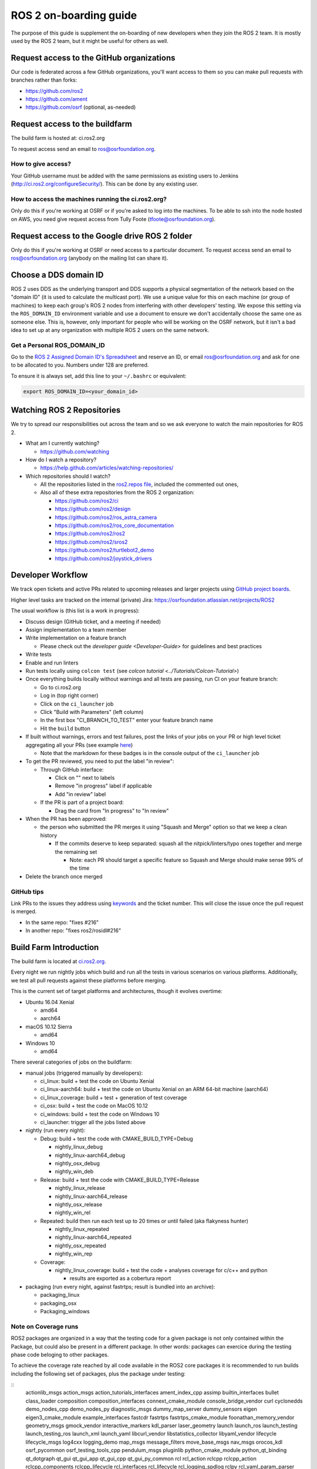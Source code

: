 .. redirect-from::

   ROS-2-On-boarding-Guide

ROS 2 on-boarding guide
=======================

The purpose of this guide is supplement the on-boarding of new developers when they join the ROS 2 team.
It is mostly used by the ROS 2 team, but it might be useful for others as well.

Request access to the GitHub organizations
------------------------------------------

Our code is federated across a few GitHub organizations, you'll want access to them so you can make pull requests with branches rather than forks:


* https://github.com/ros2
* https://github.com/ament
* https://github.com/osrf (optional, as-needed)

Request access to the buildfarm
-------------------------------

The build farm is hosted at: ci.ros2.org

To request access send an email to ros@osrfoundation.org.

How to give access?
^^^^^^^^^^^^^^^^^^^

Your GitHub username must be added with the same permissions as existing users to Jenkins (http://ci.ros2.org/configureSecurity/\ ).
This can be done by any existing user.

How to access the machines running the ci.ros2.org?
^^^^^^^^^^^^^^^^^^^^^^^^^^^^^^^^^^^^^^^^^^^^^^^^^^^

Only do this if you're working at OSRF or if you're asked to log into the machines.
To be able to ssh into the node hosted on AWS, you need give request access from Tully Foote (tfoote@osrfoundation.org).

Request access to the Google drive ROS 2 folder
-----------------------------------------------

Only do this if you're working at OSRF or need access to a particular document.
To request access send an email to ros@osrfoundation.org (anybody on the mailing list can share it).

Choose a DDS domain ID
----------------------

ROS 2 uses DDS as the underlying transport and DDS supports a physical segmentation of the network based on the "domain ID" (it is used to calculate the multicast port).
We use a unique value for this on each machine (or group of machines) to keep each group's ROS 2 nodes from interfering with other developers' testing.
We expose this setting via the ``ROS_DOMAIN_ID`` environment variable and use a document to ensure we don't accidentally choose the same one as someone else.
This is, however, only important for people who will be working on the OSRF network, but it isn't a bad idea to set up at any organization with multiple ROS 2 users on the same network.

Get a Personal ROS_DOMAIN_ID
^^^^^^^^^^^^^^^^^^^^^^^^^^^^

Go to the `ROS 2 Assigned Domain ID's Spreadsheet <https://docs.google.com/spreadsheets/d/1YuDSH1CeySBP4DaCX4KoCDW_lZY4PuFWUu4MW6Vsp1s/edit>`__ and reserve an ID, or email ros@osrfoundation.org and ask for one to be allocated to you.
Numbers under 128 are preferred.

To ensure it is always set, add this line to your ``~/.bashrc`` or equivalent:

.. code-block:: bash

   export ROS_DOMAIN_ID=<your_domain_id>

Watching ROS 2 Repositories
---------------------------

We try to spread our responsibilities out across the team and so we ask everyone to watch the main repositories for ROS 2.


* What am I currently watching?

  * https://github.com/watching

* How do I watch a repository?

  * https://help.github.com/articles/watching-repositories/

* Which repositories should I watch?

  * All the repositories listed in the `ros2.repos file <https://github.com/ros2/ros2/blob/master/ros2.repos>`__, included the commented out ones,
  * Also all of these extra repositories from the ROS 2 organization:

    * https://github.com/ros2/ci
    * https://github.com/ros2/design
    * https://github.com/ros2/ros_astra_camera
    * https://github.com/ros2/ros_core_documentation
    * https://github.com/ros2/ros2
    * https://github.com/ros2/sros2
    * https://github.com/ros2/turtlebot2_demo
    * https://github.com/ros2/joystick_drivers

Developer Workflow
------------------

We track open tickets and active PRs related to upcoming releases and larger projects using `GitHub project boards <https://github.com/orgs/ros2/projects>`_.

Higher level tasks are tracked on the internal (private) Jira: https://osrfoundation.atlassian.net/projects/ROS2

The usual workflow is (this list is a work in progress):

* Discuss design (GitHub ticket, and a meeting if needed)
* Assign implementation to a team member
* Write implementation on a feature branch

  * Please check out the `developer guide <Developer-Guide>` for guidelines and best practices

* Write tests
* Enable and run linters
* Run tests locally using ``colcon test`` (see `colcon tutorial <../Tutorials/Colcon-Tutorial>`)
* Once everything builds locally without warnings and all tests are passing, run CI on your feature branch:

  * Go to ci.ros2.org
  * Log in (top right corner)
  * Click on the ``ci_launcher`` job
  * Click "Build with Parameters" (left column)
  * In the first box "CI_BRANCH_TO_TEST" enter your feature branch name
  * Hit the ``build`` button

* If built without warnings, errors and test failures, post the links of your jobs on your PR or high level ticket aggregating all your PRs (see example `here <https://github.com/ros2/rcl/pull/106#issuecomment-271119200>`__)

  * Note that the markdown for these badges is in the console output of the ``ci_launcher`` job

* To get the PR reviewed, you need to put the label "in review":

  * Through GitHub interface:

    * Click on "" next to labels
    * Remove "in progress" label if applicable
    * Add "in review" label

  * If the PR is part of a project board:

    * Drag the card from "In progress" to "In review"

* When the PR has been approved:

  * the person who submitted the PR merges it using "Squash and Merge" option so that we keep a clean history

    * If the commits deserve to keep separated: squash all the nitpick/linters/typo ones together and merge the remaining set

      * Note: each PR should target a specific feature so Squash and Merge should make sense 99% of the time

* Delete the branch once merged

GitHub tips
^^^^^^^^^^^

Link PRs to the issues they address using `keywords <https://help.github.com/en/github/managing-your-work-on-github/linking-a-pull-request-to-an-issue#linking-a-pull-request-to-an-issue-using-a-keyword>`_ and the ticket number.
This will close the issue once the pull request is merged.

* In the same repo: "fixes #216"
* In another repo: "fixes ros2/rosidl#216"

Build Farm Introduction
-----------------------

The build farm is located at `ci.ros2.org <http://ci.ros2.org/>`__.

Every night we run nightly jobs which build and run all the tests in various scenarios on various platforms.
Additionally, we test all pull requests against these platforms before merging.

This is the current set of target platforms and architectures, though it evolves overtime:


* Ubuntu 16.04 Xenial

  * amd64
  * aarch64

* macOS 10.12 Sierra

  * amd64

* Windows 10

  * amd64

There several categories of jobs on the buildfarm:


* manual jobs (triggered manually by developers):

  * ci_linux: build + test the code on Ubuntu Xenial
  * ci_linux-aarch64: build + test the code on Ubuntu Xenial on an ARM 64-bit machine (aarch64)
  * ci_linux_coverage: build + test + generation of test coverage
  * ci_osx: build + test the code on MacOS 10.12
  * ci_windows: build + test the code on Windows 10
  * ci_launcher: trigger all the jobs listed above

* nightly (run every night):

  * Debug: build + test the code with CMAKE_BUILD_TYPE=Debug

    * nightly_linux_debug
    * nightly_linux-aarch64_debug
    * nightly_osx_debug
    * nightly_win_deb

  * Release: build + test the code with CMAKE_BUILD_TYPE=Release

    * nightly_linux_release
    * nightly_linux-aarch64_release
    * nightly_osx_release
    * nightly_win_rel

  * Repeated: build then run each test up to 20 times or until failed (aka flakyness hunter)

    * nightly_linux_repeated
    * nightly_linux-aarch64_repeated
    * nightly_osx_repeated
    * nightly_win_rep

  * Coverage:

    * nightly_linux_coverage: build + test the code + analyses coverage for c/c++ and python

      * results are exported as a cobertura report


* packaging (run every night, against fastrtps; result is bundled into an archive):

  * packaging_linux
  * packaging_osx
  * Packaging_windows

Note on Coverage runs
^^^^^^^^^^^^^^^^^^^^^

ROS2 packages are organized in a way that the testing code for a given package
is not only contained within the Package, but could also be present in a
different package. In other words: packages can exercice during the testing
phase code beloging to other packages.

To achieve the coverage rate reached by all code available in the ROS2 core
packages it is recommended to run builds including the following set of
packages, plus the package under testing:

::
        actionlib_msgs action_msgs action_tutorials_interfaces ament_index_cpp assimp builtin_interfaces bullet class_loader composition composition_interfaces connext_cmake_module console_bridge_vendor curl cyclonedds demo_nodes_cpp demo_nodes_py diagnostic_msgs dummy_map_server dummy_sensors eigen eigen3_cmake_module example_interfaces fastcdr fastrtps fastrtps_cmake_module foonathan_memory_vendor geometry_msgs gmock_vendor interactive_markers kdl_parser laser_geometry launch launch_ros launch_testing launch_testing_ros launch_xml launch_yaml libcurl_vendor libstatistics_collector libyaml_vendor lifecycle lifecycle_msgs log4cxx logging_demo map_msgs message_filters move_base_msgs nav_msgs orocos_kdl osrf_pycommon osrf_testing_tools_cpp pendulum_msgs pluginlib python_cmake_module python_qt_binding qt_dotgraph qt_gui qt_gui_app qt_gui_cpp qt_gui_py_common rcl rcl_action rclcpp rclcpp_action rclcpp_components rclcpp_lifecycle rcl_interfaces rcl_lifecycle rcl_logging_spdlog rclpy rcl_yaml_param_parser rcpputils rcutils resource_retriever rmw rmw_connext_shared_cpp rmw_dds_common rmw_fastrtps_cpp rmw_fastrtps_shared_cpp rmw_implementation rmw_implementation_cmake robot_state_publisher ros2bag ros2cli ros2lifecycle_test_fixtures ros2node ros2param ros2pkg ros2run ros2service ros2test rosbag2_compression rosbag2_converter_default_plugins rosbag2_cpp rosbag2_storage rosbag2_storage_default_plugins rosbag2_test_common rosbag2_tests rosbag2_transport rosgraph_msgs rosidl_adapter rosidl_cmake rosidl_default_generators rosidl_default_runtime rosidl_generator_c rosidl_generator_cpp rosidl_generator_dds_idl rosidl_generator_py rosidl_parser rosidl_runtime_c rosidl_runtime_cpp rosidl_runtime_py rosidl_typesupport_c rosidl_typesupport_connext_c rosidl_typesupport_connext_cpp rosidl_typesupport_cpp rosidl_typesupport_fastrtps_c rosidl_typesupport_fastrtps_cpp rosidl_typesupport_interface rosidl_typesupport_introspection_c rosidl_typesupport_introspection_cpp ros_testing rqt_console rqt_gui rqt_gui_cpp rqt_gui_py rqt_msg rqt_py_common rttest rviz_assimp_vendor rviz_common rviz_default_plugins rviz_ogre_vendor rviz_rendering rviz_rendering_tests rviz_visual_testing_framework sensor_msgs shape_msgs shared_queues_vendor spdlog_vendor sqlite3_vendor sros2 statistics_msgs std_msgs std_srvs stereo_msgs test_interface_files test_msgs tf2 tf2_bullet tf2_eigen tf2_geometry_msgs tf2_kdl tf2_msgs tf2_py tf2_ros tf2_sensor_msgs tf2_tools tinyxml tinyxml2 tinyxml2_vendor tinyxml_vendor tlsf tlsf_cpp tracetools tracetools_launch tracetools_read tracetools_trace trajectory_msgs turtlesim uncrustify uncrustify_vendor unique_identifier_msgs urdf urdfdom urdfdom_headers visualization_msgs yaml_cpp_vendor zstd_vendor

The `ci_linux_coverage` expose `CI_BUILD_ARGS` and `CI_TEST_ARGS` arguments
when launching a new build. The previous set of packages can be injected in
the following ways:

 * `CI_BUILD_ARGS`: use `--packages-up-to` and copy the whole set plus the
   package under testing
 * `CI_TEST_ARGS`: use `--packages-selected` and copy the whole set plus the
   package under testing


Learning ROS 2 concepts at a high level
---------------------------------------

All ROS 2 design documents are available at http://design.ros2.org/ and there is some generated documentation at http://docs.ros2.org/.
